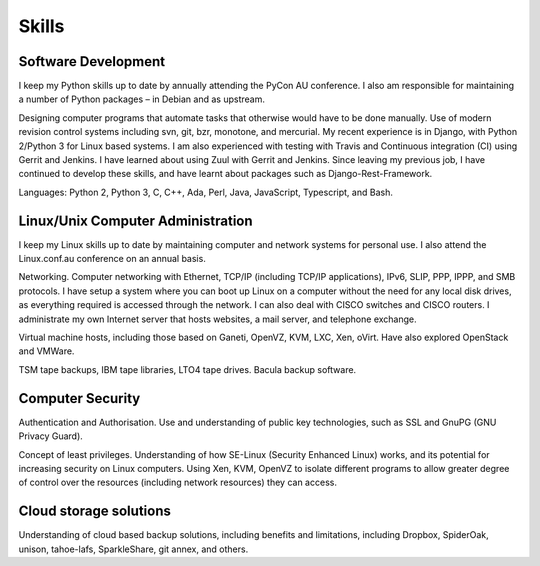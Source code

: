 Skills
======

.. index:: development
.. index:: python, C, C++, Ada, Perl, Java, Javascript
.. index:: svn, git, bzr, monotone, mercurial
.. index:: Django, REST, travis-ci, Gerrit, Jenkins, Zuul, django-rest-framework

Software Development
--------------------
I keep my Python skills up to date by annually attending the PyCon AU
conference. I also am responsible for maintaining a number of Python
packages – in Debian and as upstream.

Designing computer programs that automate tasks that otherwise would
have to be done manually. Use of modern revision control systems
including svn, git, bzr, monotone, and mercurial. My recent experience
is in Django, with Python 2/Python 3 for Linux based systems. I am also
experienced with testing with Travis and Continuous integration (CI)
using Gerrit and Jenkins. I have learned about using Zuul with Gerrit
and Jenkins. Since leaving my previous job, I have continued to develop
these skills, and have learnt about packages such as
Django-Rest-Framework.

Languages: Python 2, Python 3, C, C++, Ada, Perl, Java, JavaScript,
Typescript, and Bash.

.. index:: Linux
.. index:: administration
.. index:: Ethernet, TCP/IP, IP, IPv6, SLIP, PPP, IPPP, SMB
.. index:: VMs, Xen, OpenVZ, Ganeti, VMWare, KVM
.. index:: TSM, tapes, bacula

Linux/Unix Computer Administration
----------------------------------
I keep my Linux skills up to date by maintaining computer and network
systems for personal use. I also attend the Linux.conf.au conference on
an annual basis.

Networking. Computer networking with Ethernet, TCP/IP (including TCP/IP
applications), IPv6, SLIP, PPP, IPPP, and SMB protocols. I have setup a
system where you can boot up Linux on a computer without the need for
any local disk drives, as everything required is accessed through the
network. I can also deal with CISCO switches and CISCO routers. I
administrate my own Internet server that hosts websites, a mail server,
and telephone exchange.

Virtual machine hosts, including those based on Ganeti, OpenVZ, KVM,
LXC, Xen, oVirt. Have also explored OpenStack and VMWare.

TSM tape backups, IBM tape libraries, LTO4 tape drives. Bacula backup
software.

.. index:: security, SSL, GnuPG, SE-Linux

Computer Security
-----------------
Authentication and Authorisation. Use and understanding of public key
technologies, such as SSL and GnuPG (GNU Privacy Guard).

Concept of least privileges. Understanding of how SE-Linux (Security Enhanced
Linux) works, and its potential for increasing security on Linux computers.
Using Xen, KVM, OpenVZ to isolate different programs to allow greater degree of
control over the resources (including network resources) they can access.

.. index:: cloud, Dropbox, SpiderOak, unison, tahoe-lafs, SparkleShare

Cloud storage solutions
-----------------------
Understanding of cloud based backup solutions, including benefits and
limitations, including Dropbox, SpiderOak, unison, tahoe-lafs, SparkleShare,
git annex, and others.

